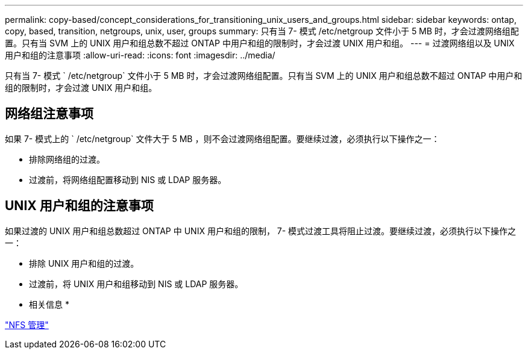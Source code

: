 ---
permalink: copy-based/concept_considerations_for_transitioning_unix_users_and_groups.html 
sidebar: sidebar 
keywords: ontap, copy, based, transition, netgroups, unix, user, groups 
summary: 只有当 7- 模式 /etc/netgroup 文件小于 5 MB 时，才会过渡网络组配置。只有当 SVM 上的 UNIX 用户和组总数不超过 ONTAP 中用户和组的限制时，才会过渡 UNIX 用户和组。 
---
= 过渡网络组以及 UNIX 用户和组的注意事项
:allow-uri-read: 
:icons: font
:imagesdir: ../media/


[role="lead"]
只有当 7- 模式 ` /etc/netgroup` 文件小于 5 MB 时，才会过渡网络组配置。只有当 SVM 上的 UNIX 用户和组总数不超过 ONTAP 中用户和组的限制时，才会过渡 UNIX 用户和组。



== 网络组注意事项

如果 7- 模式上的 ` /etc/netgroup` 文件大于 5 MB ，则不会过渡网络组配置。要继续过渡，必须执行以下操作之一：

* 排除网络组的过渡。
* 过渡前，将网络组配置移动到 NIS 或 LDAP 服务器。




== UNIX 用户和组的注意事项

如果过渡的 UNIX 用户和组总数超过 ONTAP 中 UNIX 用户和组的限制， 7- 模式过渡工具将阻止过渡。要继续过渡，必须执行以下操作之一：

* 排除 UNIX 用户和组的过渡。
* 过渡前，将 UNIX 用户和组移动到 NIS 或 LDAP 服务器。


* 相关信息 *

https://docs.netapp.com/ontap-9/topic/com.netapp.doc.cdot-famg-nfs/home.html["NFS 管理"]
